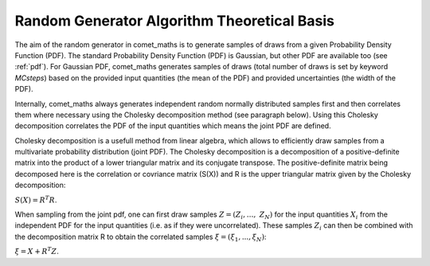 .. Overview of method
   Author: Pieter De Vis
   Email: pieter.de.vis@npl.co.uk
   Created: 15/04/22

.. _random_generator_atbd:

================================================
Random Generator Algorithm Theoretical Basis
================================================

The aim of the random generator in comet_maths is to generate samples of draws from a given Probability Density Function (PDF).
The standard Probability Density Function (PDF) is Gaussian, but other PDF are available
too (see :ref:`pdf`). For Gaussian PDF, comet_maths generates samples of draws (total number of
draws is set by keyword `MCsteps`) based on the provided input quantities (the mean of the PDF) and provided uncertainties (the width of the PDF).

Internally, comet_maths always generates independent random normally distributed
samples first and then correlates them where necessary using the Cholesky decomposition method (see paragraph below).
Using this Cholesky decomposition correlates the PDF of the input quantities which means the joint PDF are defined.

Cholesky decomposition is a usefull method from linear algebra, which allows to efficiently draw samples from a
multivariate probability distribution (joint PDF). The Cholesky decomposition is a decomposition of a
positive-definite matrix into the product of a lower triangular matrix and its conjugate transpose. The positive-definite
matrix being decomposed here is the correlation or covriance matrix (S(X)) and R is the upper triangular matrix given by the
Cholesky decomposition:

:math:`S(X)=R^T R`.

When sampling from the joint pdf, one can first draw samples :math:`Z = (Z_{i},\ldots,\ Z_{N})` for the input quantities :math:`X_i` from the
independent PDF for the input quantities (i.e. as if they were uncorrelated). These samples :math:`Z_i` can then be combined
with the decomposition matrix R to obtain the correlated samples :math:`\xi = (\xi_1, ... , \xi_N)`:

:math:`\xi = X + R^T Z`.